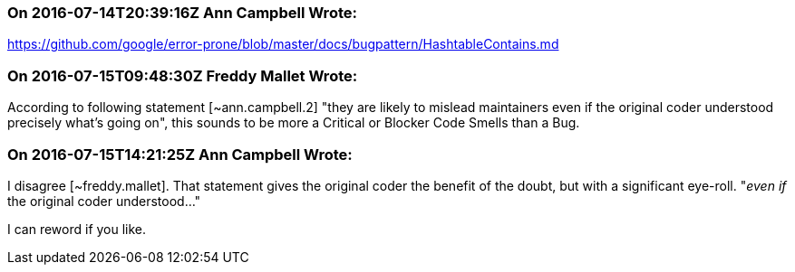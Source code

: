 === On 2016-07-14T20:39:16Z Ann Campbell Wrote:
https://github.com/google/error-prone/blob/master/docs/bugpattern/HashtableContains.md

=== On 2016-07-15T09:48:30Z Freddy Mallet Wrote:
According to following statement [~ann.campbell.2] "they are likely to mislead maintainers even if the original coder understood precisely what's going on", this sounds to be more a Critical or Blocker Code Smells than a Bug. 

=== On 2016-07-15T14:21:25Z Ann Campbell Wrote:
I disagree [~freddy.mallet]. That statement gives the original coder the benefit of the doubt, but with a significant eye-roll. "_even if_ the original coder understood..."


I can reword if you like.

